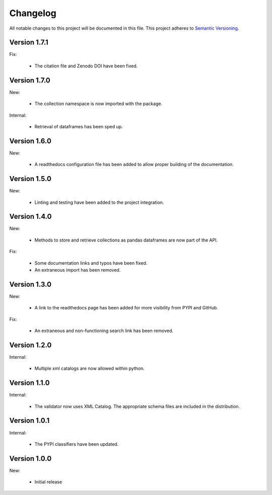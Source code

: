Changelog
=========

All notable changes to this project will be documented in this file.  This
project adheres to `Semantic Versioning <http://semver.org/spec/v2.0.0.html>`_.

Version 1.7.1
-------------

Fix:

  * The citation file and Zenodo DOI have been fixed.

Version 1.7.0
-------------

New:

  * The collection namespace is now imported with the package.

Internal:

  * Retrieval of dataframes has been sped up.

Version 1.6.0
-------------

New:

  * A readthedocs configuration file has been added to allow proper building
    of the documentation.

Version 1.5.0
-------------

New:

  * Linting and testing have been added to the project integration.


Version 1.4.0
-------------

New:

  * Methods to store and retrieve collections as pandas dataframes are now
    part of the API.

Fix:

  * Some documentation links and typos have been fixed.
  * An extraneous import has been removed.

Version 1.3.0
-------------

New:

  * A link to the readthedocs page has been added for more visibility from PYPI     and GitHub.

Fix:

  * An extraneous and non-functioning search link has been removed.

Version 1.2.0
-------------

Internal:

  * Multiple xml catalogs are now allowed within python.

Version 1.1.0
-------------

Internal:

  * The validator now uses XML Catalog.  The appropriate schema files are included
    in the distribution.

Version 1.0.1
-------------

Internal:

  * The PYPI classifiers have been updated.

Version 1.0.0
-------------

New:

  * Initial release

